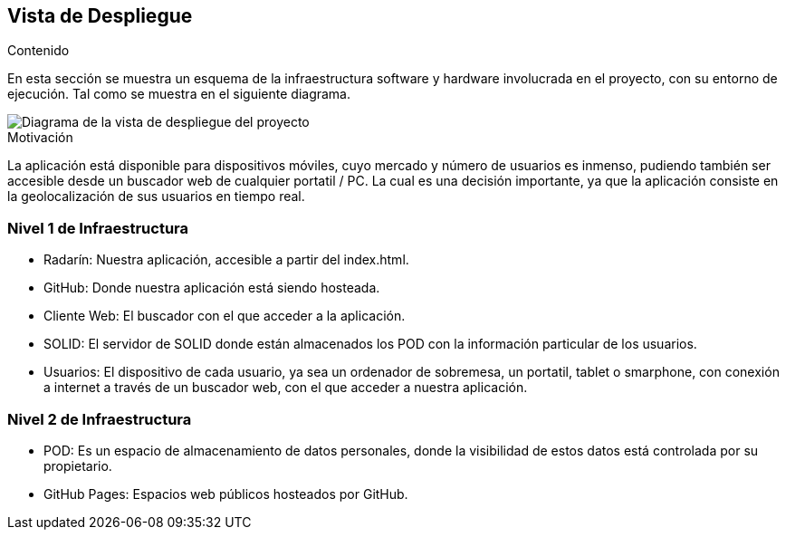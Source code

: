 [[section-deployment-view]]

== Vista de Despliegue

.Contenido
En esta sección se muestra un esquema de la infraestructura software y hardware involucrada en el proyecto, con su entorno de ejecución. Tal como se muestra en el siguiente diagrama.

image::../images/vista_despliegue.jpg["Diagrama de la vista de despliegue del proyecto"]

.Motivación
La aplicación está disponible para dispositivos móviles, cuyo mercado y número de usuarios es inmenso, pudiendo también ser accesible desde un buscador web de cualquier portatil / PC. La cual es una decisión importante, ya que la aplicación consiste en la geolocalización de sus usuarios en tiempo real.

=== Nivel 1 de Infraestructura

- Radarín: Nuestra aplicación, accesible a partir del index.html.
- GitHub: Donde nuestra aplicación está siendo hosteada.
- Cliente Web: El buscador con el que acceder a la aplicación.
- SOLID: El servidor de SOLID donde están almacenados los POD con la información particular de los       usuarios.
- Usuarios: El dispositivo de cada usuario, ya sea un ordenador de sobremesa, un portatil, tablet o smarphone, con conexión a internet a través de un buscador web, con el que acceder a nuestra aplicación.

=== Nivel 2 de Infraestructura

- POD: Es un espacio de almacenamiento de datos personales, donde la visibilidad de estos datos está controlada por su propietario.
- GitHub Pages: Espacios web públicos hosteados por GitHub.

